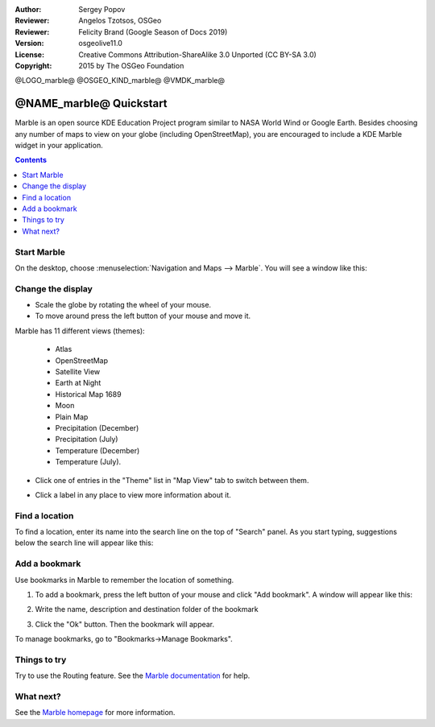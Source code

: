:Author: Sergey Popov
:Reviewer: Angelos Tzotsos, OSGeo
:Reviewer: Felicity Brand (Google Season of Docs 2019)
:Version: osgeolive11.0
:License: Creative Commons Attribution-ShareAlike 3.0 Unported  (CC BY-SA 3.0)
:Copyright: 2015 by The OSGeo Foundation

@LOGO_marble@
@OSGEO_KIND_marble@
@VMDK_marble@



********************************************************************************
@NAME_marble@ Quickstart
********************************************************************************

Marble is an open source KDE Education Project program similar to NASA World Wind or Google Earth. Besides choosing any number of maps to view on your globe (including OpenStreetMap), you are encouraged to include a KDE Marble widget in your application.

.. contents:: Contents
   :local:
   
Start Marble
============

On the desktop, choose :menuselection:`Navigation and Maps --> Marble`. You will see a window like this:

     .. image:: /images/projects/marble/marble-quickstart-1.png
       :scale: 70 %


Change the display
==================

* Scale the globe by rotating the wheel of your mouse. 
* To move around press the left button of your mouse and move it.

Marble has 11 different views (themes): 

    - Atlas
    - OpenStreetMap
    - Satellite View
    - Earth at Night
    - Historical Map 1689
    - Moon
    - Plain Map
    - Precipitation (December)
    - Precipitation (July)
    - Temperature (December)
    - Temperature (July).

* Click one of entries in the "Theme" list in "Map View" tab to switch between them.

  .. image:: /images/projects/marble/marble-quickstart-2.png
    :scale: 70 %

* Click a label in any place to view more information about it.

  .. image:: /images/projects/marble/marble-quickstart-3.png
    :scale: 70 %

	
Find a location
===============	

To find a location, enter its name into the search line on the top of "Search" panel. 
As you start typing, suggestions below the search line will appear like this:

  .. image:: /images/projects/marble/marble-quickstart-5.png
    :scale: 70 %
	
	
Add a bookmark
==============

Use bookmarks in Marble to remember the location of something. 

#. To add a bookmark, press the left button of your mouse and click "Add bookmark". A window will appear like this:

   .. image:: /images/projects/marble/marble-quickstart-6.png
     :scale: 70 %

#. Write the name, description and destination folder of the bookmark
#. Click the "Ok" button. Then the bookmark will appear. 

To manage bookmarks, go to "Bookmarks->Manage Bookmarks". 

  .. image:: /images/projects/marble/marble-quickstart-7.png
    :scale: 70 %

Things to try
=============

Try to use the Routing feature. See the `Marble documentation <https://marble.kde.org>`_ for help.


What next?
==========

See the `Marble homepage <https://marble.kde.org/>`_ for more information.

